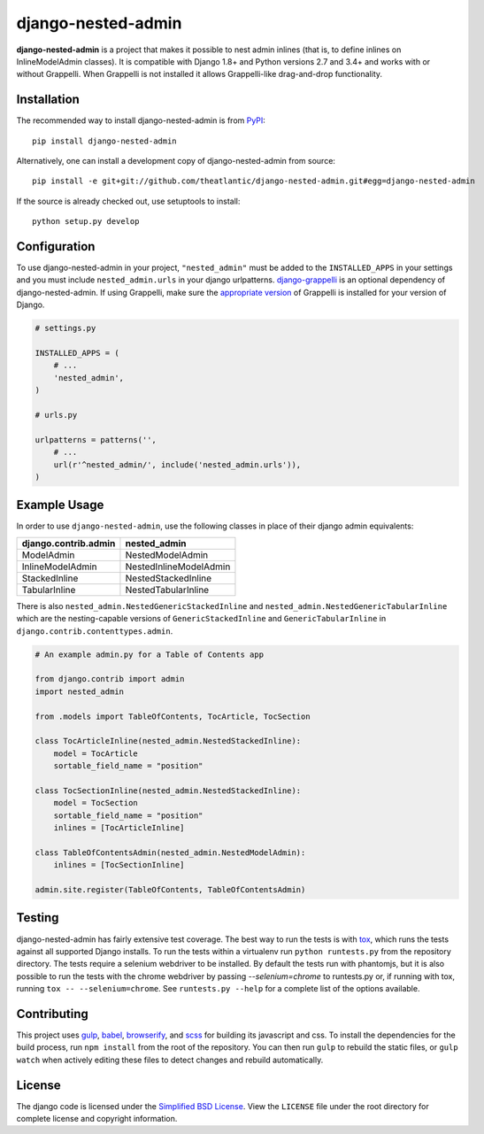 django-nested-admin
###################

.. image:: https://travis-ci.org/theatlantic/django-nested-admin.svg?branch=master
    :target: https://travis-ci.org/theatlantic/django-nested-admin
    :alt: Build Status

**django-nested-admin** is a project that makes it possible to nest
admin inlines (that is, to define inlines on InlineModelAdmin classes).
It is compatible with Django 1.8+ and Python versions 2.7 and 3.4+ and works
with or without Grappelli. When Grappelli is not installed it allows
Grappelli-like drag-and-drop functionality.

Installation
============

The recommended way to install django-nested-admin is from
`PyPI <https://pypi.python.org/pypi/django-nested-admin>`_::

        pip install django-nested-admin

Alternatively, one can install a development copy of django-nested-admin
from source::

        pip install -e git+git://github.com/theatlantic/django-nested-admin.git#egg=django-nested-admin

If the source is already checked out, use setuptools to install::

        python setup.py develop

Configuration
=============

To use django-nested-admin in your project, ``"nested_admin"`` must be added
to the ``INSTALLED_APPS`` in your settings and you must include
``nested_admin.urls`` in your django urlpatterns. `django-grappelli
<https://github.com/sehmaschine/django-grappelli>`_ is an optional dependency
of django-nested-admin. If using Grappelli, make sure the `appropriate version
<http://django-grappelli.readthedocs.org/en/latest/#versions>`_ of Grappelli
is installed for your version of Django.

.. code-block:: python

    # settings.py

    INSTALLED_APPS = (
        # ...
        'nested_admin',
    )

    # urls.py

    urlpatterns = patterns('',
        # ...
        url(r'^nested_admin/', include('nested_admin.urls')),
    )

Example Usage
=============

In order to use ``django-nested-admin``, use the following classes in
place of their django admin equivalents:

========================  ======================
**django.contrib.admin**  **nested_admin**      
------------------------  ----------------------
ModelAdmin                NestedModelAdmin           
InlineModelAdmin          NestedInlineModelAdmin
StackedInline             NestedStackedInline   
TabularInline             NestedTabularInline
========================  ======================

There is also ``nested_admin.NestedGenericStackedInline`` and
``nested_admin.NestedGenericTabularInline`` which are the nesting-capable
versions of ``GenericStackedInline`` and ``GenericTabularInline`` in
``django.contrib.contenttypes.admin``.

.. code-block:: python

    # An example admin.py for a Table of Contents app

    from django.contrib import admin
    import nested_admin

    from .models import TableOfContents, TocArticle, TocSection

    class TocArticleInline(nested_admin.NestedStackedInline):
        model = TocArticle
        sortable_field_name = "position"

    class TocSectionInline(nested_admin.NestedStackedInline):
        model = TocSection
        sortable_field_name = "position"
        inlines = [TocArticleInline]

    class TableOfContentsAdmin(nested_admin.NestedModelAdmin):
        inlines = [TocSectionInline]

    admin.site.register(TableOfContents, TableOfContentsAdmin)

Testing
=======

django-nested-admin has fairly extensive test coverage.
The best way to run the tests is with `tox <https://testrun.org/tox/latest/>`_,
which runs the tests against all supported Django installs. To run the tests
within a virtualenv run ``python runtests.py`` from the repository directory.
The tests require a selenium webdriver to be installed. By default the tests
run with phantomjs, but it is also possible to run the tests with the chrome
webdriver by passing `--selenium=chrome` to runtests.py or, if running with tox,
running ``tox -- --selenium=chrome``. See ``runtests.py --help`` for a complete
list of the options available.

Contributing
============

This project uses `gulp <http://gulpjs.com/>`_, `babel <https://babeljs.io/>`_,
`browserify <http://browserify.org/>`_, and `scss <http://sass-lang.com/>`_ for
building its javascript and css. To install the dependencies for the build
process, run ``npm install`` from the root of the repository. You can then run
``gulp`` to rebuild the static files, or ``gulp watch`` when actively editing
these files to detect changes and rebuild automatically.

License
=======

The django code is licensed under the `Simplified BSD
License <http://opensource.org/licenses/BSD-2-Clause>`_. View the
``LICENSE`` file under the root directory for complete license and
copyright information.
